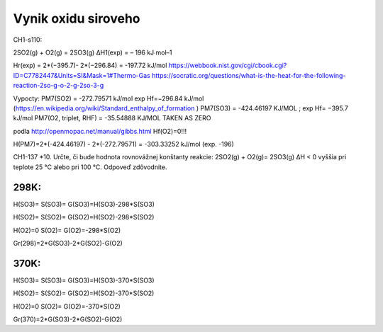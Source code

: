 Vynik oxidu siroveho
=====================

CH1-s110:

2SO2(g) + O2(g) = 2SO3(g) ΔH1(exp) = – 196 kJ∙mol–1

Hr(exp) = 2*(−395.7)- 2*(−296.84) = -197.72 kJ/mol
https://webbook.nist.gov/cgi/cbook.cgi?ID=C7782447&Units=SI&Mask=1#Thermo-Gas
https://socratic.org/questions/what-is-the-heat-for-the-following-reaction-2so-g-o-2-g-2so-3-g


Vypocty:
PM7(SO2) =  -272.79571 kJ/mol  exp Hf=−296.84 kJ/mol (https://en.wikipedia.org/wiki/Standard_enthalpy_of_formation )
PM7(SO3) =  -424.46197 KJ/MOL ;  exp Hf= −395.7 kJ/mol
PM7(O2, triplet, RHF) =   -35.54888 KJ/MOL   TAKEN AS ZERO

podla http://openmopac.net/manual/gibbs.html 
Hf(O2)=0!!!

H(PM7)=2*(-424.46197) - 2*(-272.79571) = -303.33252 kJ/mol (exp. -196)


CH1-137
*10. Určte, či bude hodnota rovnovážnej konštanty reakcie:
2SO2(g) + O2(g)= 2SO3(g) ΔH < 0
vyššia pri teplote 25 °C alebo pri 100 °C. Odpoveď zdôvodnite.

298K:
~~~~
H(SO3)=
S(SO3)=
G(SO3)=H(SO3)-298*S(SO3)

H(SO2)=
S(SO2)=
G(SO2)=H(SO2)-298*S(SO2)

H(O2)=0
S(O2)=
G(O2)=-298*S(O2)

Gr(298)=2*G(SO3)-2*G(SO2)-G(O2)

370K:
~~~~~
H(SO3)=
S(SO3)=
G(SO3)=H(SO3)-370*S(SO3)

H(SO2)=
S(SO2)=
G(SO2)=H(SO2)-370*S(SO2)

H(O2)=0
S(O2)=
G(O2)=-370*S(O2)

Gr(370)=2*G(SO3)-2*G(SO2)-G(O2)


